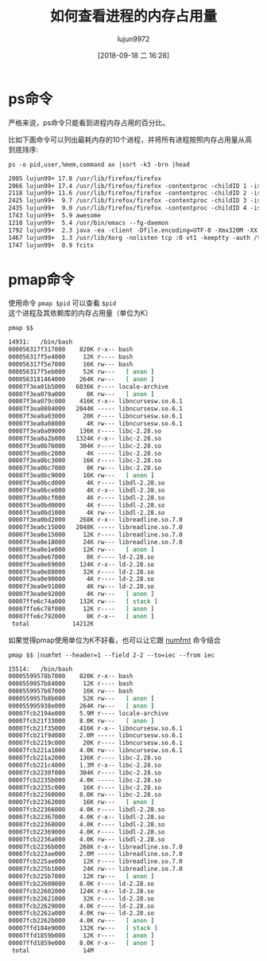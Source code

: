 #+TITLE: 如何查看进程的内存占用量
#+AUTHOR: lujun9972
#+TAGS: linux和它的小伙伴
#+DATE: [2018-09-18 二 16:28]
#+LANGUAGE:  zh-CN
#+OPTIONS:  H:6 num:nil toc:t \n:nil ::t |:t ^:nil -:nil f:t *:t <:nil

* ps命令
严格来说，ps命令只能看到进程内存占用的百分比。

比如下面命令可以列出最耗内存的10个进程，并将所有进程按照内存占用量从高到底排序:
#+BEGIN_SRC shell :results org
  ps -o pid,user,%mem,command ax |sort -k3 -brn |head
#+END_SRC

#+BEGIN_SRC org
 2005 lujun99+ 17.8 /usr/lib/firefox/firefox
 2066 lujun99+ 17.4 /usr/lib/firefox/firefox -contentproc -childID 1 -isForBrowser -prefsLen 24973 -schedulerPrefs 0001,2 -parentBuildID 20180905135451 -greomni /usr/lib/firefox/omni.ja -appomni /usr/lib/firefox/browser/omni.ja -appdir /usr/lib/firefox/browser 2005 true tab
 2118 lujun99+ 11.6 /usr/lib/firefox/firefox -contentproc -childID 2 -isForBrowser -prefsLen 24973 -schedulerPrefs 0001,2 -parentBuildID 20180905135451 -greomni /usr/lib/firefox/omni.ja -appomni /usr/lib/firefox/browser/omni.ja -appdir /usr/lib/firefox/browser 2005 true tab
 2425 lujun99+  9.7 /usr/lib/firefox/firefox -contentproc -childID 3 -isForBrowser -prefsLen 28794 -schedulerPrefs 0001,2 -parentBuildID 20180905135451 -greomni /usr/lib/firefox/omni.ja -appomni /usr/lib/firefox/browser/omni.ja -appdir /usr/lib/firefox/browser 2005 true tab
 2435 lujun99+  9.0 /usr/lib/firefox/firefox -contentproc -childID 4 -isForBrowser -prefsLen 28794 -schedulerPrefs 0001,2 -parentBuildID 20180905135451 -greomni /usr/lib/firefox/omni.ja -appomni /usr/lib/firefox/browser/omni.ja -appdir /usr/lib/firefox/browser 2005 true tab
 1743 lujun99+  5.9 awesome
 1218 lujun99+  5.4 /usr/bin/emacs --fg-daemon
 1792 lujun99+  2.3 java -ea -client -Dfile.encoding=UTF-8 -Xmx320M -XX:MinHeapFreeRatio=20 -XX:MaxHeapFreeRatio=40 -Dlog4j.defaultInitOverride=true -Djava.util.logging.config.file=/opt/nutstore/conf/java.logging.properties -Dnutstore.config.dir=/opt/nutstore/conf -Dnutstore.x64=True -Djava.library.path=/opt/nutstore/lib/native -cp /opt/nutstore/lib/guava-r07.jar:/opt/nutstore/lib/rdiff-java-0.1.0.jar:/opt/nutstore/lib/log4j-1.2.15.jar:/opt/nutstore/lib/jackson-mapper-asl-1.9.13.jar:/opt/nutstore/lib/juds-0.95-osx.jar:/opt/nutstore/lib/nutstore_client-3.4.4.jar:/opt/nutstore/lib/annotations.jar:/opt/nutstore/lib/commons-codec-1.4.jar:/opt/nutstore/lib/commons-cli-1.2.jar:/opt/nutstore/lib/sqlite4java.jar:/opt/nutstore/lib/inotify-java-2.0.2.jar:/opt/nutstore/lib/jackson-core-asl-1.9.13.jar:/opt/nutstore/lib/commons-collections4-4.1.jar:/opt/nutstore/lib/jsr305-3.0.1.jar:/opt/nutstore/lib/swt.jar nutstore.client.gui.NutstoreGUI --restart 1
 1467 lujun99+  1.3 /usr/lib/Xorg -nolisten tcp :0 vt1 -keeptty -auth /tmp/serverauth.4mFBlelDHO
 1747 lujun99+  0.9 fcitx
#+END_SRC

* pmap命令
使用命令 =pmap $pid= 可以查看 =$pid= 这个进程及其依赖库的内存占用量（单位为K）
#+BEGIN_SRC shell :results org
  pmap $$
#+END_SRC

#+BEGIN_SRC org
14931:   /bin/bash
000056317f317000    820K r-x-- bash
000056317f5e4000     12K r---- bash
000056317f5e7000     16K rw--- bash
000056317f5eb000     52K rw---   [ anon ]
0000563181464000    264K rw---   [ anon ]
00007f3ea01b5000   6036K r---- locale-archive
00007f3ea079a000      8K rw---   [ anon ]
00007f3ea079c000    416K r-x-- libncursesw.so.6.1
00007f3ea0804000   2044K ----- libncursesw.so.6.1
00007f3ea0a03000     20K r---- libncursesw.so.6.1
00007f3ea0a08000      4K rw--- libncursesw.so.6.1
00007f3ea0a09000    136K r---- libc-2.28.so
00007f3ea0a2b000   1324K r-x-- libc-2.28.so
00007f3ea0b76000    304K r---- libc-2.28.so
00007f3ea0bc2000      4K ----- libc-2.28.so
00007f3ea0bc3000     16K r---- libc-2.28.so
00007f3ea0bc7000      8K rw--- libc-2.28.so
00007f3ea0bc9000     16K rw---   [ anon ]
00007f3ea0bcd000      4K r---- libdl-2.28.so
00007f3ea0bce000      4K r-x-- libdl-2.28.so
00007f3ea0bcf000      4K r---- libdl-2.28.so
00007f3ea0bd0000      4K r---- libdl-2.28.so
00007f3ea0bd1000      4K rw--- libdl-2.28.so
00007f3ea0bd2000    268K r-x-- libreadline.so.7.0
00007f3ea0c15000   2048K ----- libreadline.so.7.0
00007f3ea0e15000     12K r---- libreadline.so.7.0
00007f3ea0e18000     24K rw--- libreadline.so.7.0
00007f3ea0e1e000     12K rw---   [ anon ]
00007f3ea0e67000      8K r---- ld-2.28.so
00007f3ea0e69000    124K r-x-- ld-2.28.so
00007f3ea0e88000     32K r---- ld-2.28.so
00007f3ea0e90000      4K r---- ld-2.28.so
00007f3ea0e91000      4K rw--- ld-2.28.so
00007f3ea0e92000      4K rw---   [ anon ]
00007ffe6c74a000    132K rw---   [ stack ]
00007ffe6c78f000     12K r----   [ anon ]
00007ffe6c792000      8K r-x--   [ anon ]
 total            14212K
#+END_SRC

如果觉得pmap使用单位为K不好看，也可以让它跟 [[ego-link:numfmt:%E8%AE%A9%E6%95%B0%E5%AD%97%E5%8F%98%E5%BE%97%E6%9B%B4%E5%AE%B9%E6%98%93%E7%90%86%E8%A7%A3.org][numfmt]] 命令结合
#+BEGIN_SRC shell :results org
  pmap $$ |numfmt --header=1 --field 2-2 --to=iec --from iec
#+END_SRC

#+BEGIN_SRC org
15514:   /bin/bash
00005599578b7000    820K r-x-- bash
0000559957b84000     12K r---- bash
0000559957b87000     16K rw--- bash
0000559957b8b000     52K rw---   [ anon ]
000055995938e000    264K rw---   [ anon ]
00007fcb2194e000    5.9M r---- locale-archive
00007fcb21f33000    8.0K rw---   [ anon ]
00007fcb21f35000    416K r-x-- libncursesw.so.6.1
00007fcb21f9d000    2.0M ----- libncursesw.so.6.1
00007fcb2219c000     20K r---- libncursesw.so.6.1
00007fcb221a1000    4.0K rw--- libncursesw.so.6.1
00007fcb221a2000    136K r---- libc-2.28.so
00007fcb221c4000    1.3M r-x-- libc-2.28.so
00007fcb2230f000    304K r---- libc-2.28.so
00007fcb2235b000    4.0K ----- libc-2.28.so
00007fcb2235c000     16K r---- libc-2.28.so
00007fcb22360000    8.0K rw--- libc-2.28.so
00007fcb22362000     16K rw---   [ anon ]
00007fcb22366000    4.0K r---- libdl-2.28.so
00007fcb22367000    4.0K r-x-- libdl-2.28.so
00007fcb22368000    4.0K r---- libdl-2.28.so
00007fcb22369000    4.0K r---- libdl-2.28.so
00007fcb2236a000    4.0K rw--- libdl-2.28.so
00007fcb2236b000    268K r-x-- libreadline.so.7.0
00007fcb223ae000    2.0M ----- libreadline.so.7.0
00007fcb225ae000     12K r---- libreadline.so.7.0
00007fcb225b1000     24K rw--- libreadline.so.7.0
00007fcb225b7000     12K rw---   [ anon ]
00007fcb22600000    8.0K r---- ld-2.28.so
00007fcb22602000    124K r-x-- ld-2.28.so
00007fcb22621000     32K r---- ld-2.28.so
00007fcb22629000    4.0K r---- ld-2.28.so
00007fcb2262a000    4.0K rw--- ld-2.28.so
00007fcb2262b000    4.0K rw---   [ anon ]
00007ffd184e9000    132K rw---   [ stack ]
00007ffd1859b000     12K r----   [ anon ]
00007ffd1859e000    8.0K r-x--   [ anon ]
 total               14M
#+END_SRC
